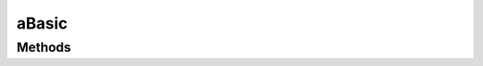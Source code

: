 .. rst-class:: phpdoctorst

.. role:: php(code)
	:language: php


aBasic
======


.. php:namespace:: AeonDigital\SimpleType\Abstracts

.. rst-class::  abstract

.. php:class:: aBasic


	.. rst-class:: phpdoc-description
	
		| Classe abstrata que fundamenta a construção de tipos simples.
		
	
	:Implements:
		:php:interface:`AeonDigital\\Interfaces\\SimpleType\\iBasic` 
	

Methods
-------

.. rst-class:: public abstract static

	.. php:method:: public abstract static validate( $v)
	
		.. rst-class:: phpdoc-description
		
			| Verifica se o valor indicado pode ser convertido e usado como um valor válido
			| dentro das definições deste tipo.
			
		
		
		:Parameters:
			- ‹ mixed › **$v** |br|
			  Valor que será verificado.

		
		:Returns: ‹ bool ›|br|
			  
		
	
	

.. rst-class:: public static

	.. php:method:: public static toString( $v)
	
		.. rst-class:: phpdoc-description
		
			| Tenta efetuar a conversão do valor indicado para o tipo ``string``. Caso não
			| seja possível converter o valor, retorna ``null``.
			
		
		
		:Parameters:
			- ‹ mixed › **$v** |br|
			  Valor que será convertido.

		
		:Returns: ‹ ?string ›|br|
			  
		
	
	

.. rst-class:: public abstract static

	.. php:method:: public abstract static parseIfValidate( $v, &$err=null)
	
		.. rst-class:: phpdoc-description
		
			| Efetuará a conversão do valor indicado para o tipo que esta classe representa
			| apenas se passar na validação.
			
			| Caso não passe retornará um código que identifica o erro ocorrido na variável
			| ``$err``.
			
		
		
		:Parameters:
			- ‹ mixed › **$v** |br|
			  Valor que será convertido.
			- ‹ ?string › **$err** |br|
			  Código do erro da validação.

		
		:Returns: ‹ mixed ›|br|
			  
		
	
	

